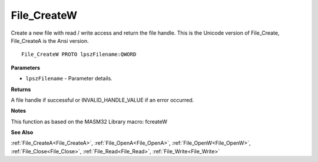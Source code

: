 .. _File_CreateW:

============
File_CreateW
============

Create a new file with read / write access and return the file handle. This is the Unicode version of File_Create, File_CreateA is the Ansi version.

::

   File_CreateW PROTO lpszFilename:QWORD


**Parameters**

* ``lpszFilename`` - Parameter details.


**Returns**

A file handle if successful or INVALID_HANDLE_VALUE if an error occurred.


**Notes**

This function as based on the MASM32 Library macro: fcreateW

**See Also**

:ref:`File_CreateA<File_CreateA>`, :ref:`File_OpenA<File_OpenA>`, :ref:`File_OpenW<File_OpenW>`, :ref:`File_Close<File_Close>`, :ref:`File_Read<File_Read>`, :ref:`File_Write<File_Write>`
